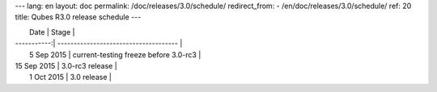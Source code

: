 ---
lang: en
layout: doc
permalink: /doc/releases/3.0/schedule/
redirect_from:
- /en/doc/releases/3.0/schedule/
ref: 20
title: Qubes R3.0 release schedule
---

|  Date       | Stage                                 |
| -----------:| ------------------------------------- |
|  5 Sep 2015 | current-testing freeze before 3.0-rc3 |
| 15 Sep 2015 | 3.0-rc3 release                       |
|  1 Oct 2015 | 3.0 release                           |
